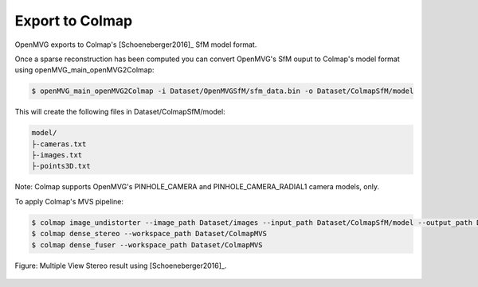 **********************************
Export to Colmap
**********************************

OpenMVG exports to Colmap's [Schoeneberger2016]_ SfM model format. 

Once a sparse reconstruction has been computed you can convert OpenMVG's SfM ouput to Colmap's model format using openMVG_main_openMVG2Colmap:

.. code-block:: c++

  $ openMVG_main_openMVG2Colmap -i Dataset/OpenMVGSfM/sfm_data.bin -o Dataset/ColmapSfM/model

This will create the following files in Dataset/ColmapSfM/model:

.. code-block:: text

    model/
    ├-cameras.txt
    ├-images.txt
    ├-points3D.txt

Note: Colmap supports OpenMVG's PINHOLE_CAMERA and PINHOLE_CAMERA_RADIAL1 camera models, only.

To apply Colmap's MVS pipeline:

.. code-block:: c++

  $ colmap image_undistorter --image_path Dataset/images --input_path Dataset/ColmapSfM/model --output_path Dataset/ColmapMVS
  $ colmap dense_stereo --workspace_path Dataset/ColmapMVS
  $ colmap dense_fuser --workspace_path Dataset/ColmapMVS


.. figure:: Colmap_result.jpg
   :align: center

   Figure: Multiple View Stereo result using [Schoeneberger2016]_.

   